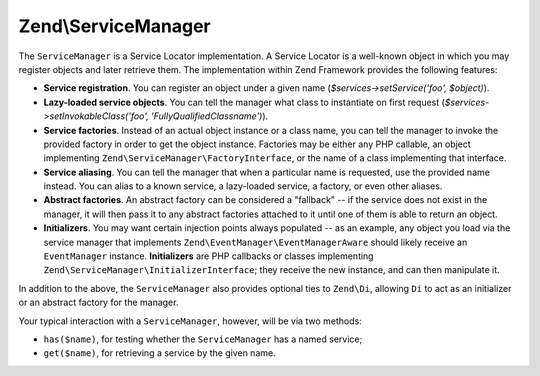.. _zend.service-manager.intro:

Zend\\ServiceManager
====================

The ``ServiceManager`` is a Service Locator implementation. A Service Locator is a well-known object in which you may register objects and later retrieve them. The implementation within Zend Framework provides the following features:

- **Service registration**. You can register an object under a given name (*$services->setService('foo', $object)*).

- **Lazy-loaded service objects**. You can tell the manager what class to instantiate on first request (*$services->setInvokableClass('foo', 'Fully\Qualified\Classname')*).

- **Service factories**. Instead of an actual object instance or a class name, you can tell the manager to invoke the provided factory in order to get the object instance. Factories may be either any PHP callable, an object implementing ``Zend\ServiceManager\FactoryInterface``, or the name of a class implementing that interface.

- **Service aliasing**. You can tell the manager that when a particular name is requested, use the provided name instead. You can alias to a known service, a lazy-loaded service, a factory, or even other aliases.

- **Abstract factories**. An abstract factory can be considered a "fallback" -- if the service does not exist in the manager, it will then pass it to any abstract factories attached to it until one of them is able to return an object.

- **Initializers**. You may want certain injection points always populated -- as an example, any object you load via the service manager that implements ``Zend\EventManager\EventManagerAware`` should likely receive an ``EventManager`` instance. **Initializers** are PHP callbacks or classes implementing ``Zend\ServiceManager\InitializerInterface``; they receive the new instance, and can then manipulate it.

In addition to the above, the ``ServiceManager`` also provides optional ties to ``Zend\Di``, allowing ``Di`` to act as an initializer or an abstract factory for the manager.

Your typical interaction with a ``ServiceManager``, however, will be via two methods:

- ``has($name)``, for testing whether the ``ServiceManager`` has a named service;

- ``get($name)``, for retrieving a service by the given name.


